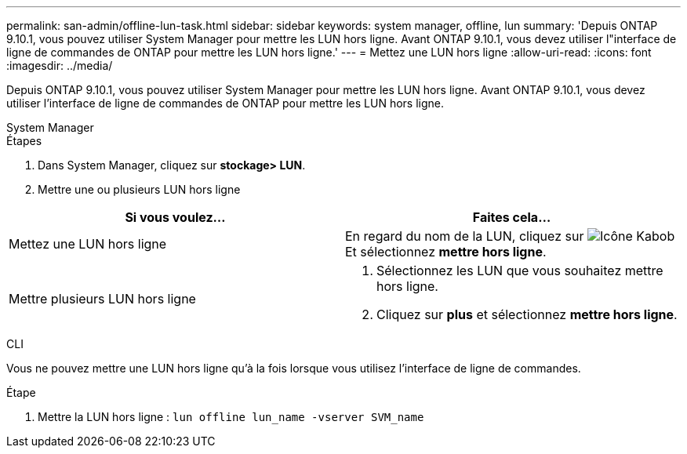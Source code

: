 ---
permalink: san-admin/offline-lun-task.html 
sidebar: sidebar 
keywords: system manager, offline, lun 
summary: 'Depuis ONTAP 9.10.1, vous pouvez utiliser System Manager pour mettre les LUN hors ligne. Avant ONTAP 9.10.1, vous devez utiliser l"interface de ligne de commandes de ONTAP pour mettre les LUN hors ligne.' 
---
= Mettez une LUN hors ligne
:allow-uri-read: 
:icons: font
:imagesdir: ../media/


[role="lead"]
Depuis ONTAP 9.10.1, vous pouvez utiliser System Manager pour mettre les LUN hors ligne. Avant ONTAP 9.10.1, vous devez utiliser l'interface de ligne de commandes de ONTAP pour mettre les LUN hors ligne.

[role="tabbed-block"]
====
.System Manager
--
.Étapes
. Dans System Manager, cliquez sur *stockage> LUN*.
. Mettre une ou plusieurs LUN hors ligne


[cols="2"]
|===
| Si vous voulez… | Faites cela… 


 a| 
Mettez une LUN hors ligne
 a| 
En regard du nom de la LUN, cliquez sur image:icon_kabob.gif["Icône Kabob"]  Et sélectionnez *mettre hors ligne*.



 a| 
Mettre plusieurs LUN hors ligne
 a| 
. Sélectionnez les LUN que vous souhaitez mettre hors ligne.
. Cliquez sur *plus* et sélectionnez *mettre hors ligne*.


|===
--
.CLI
--
Vous ne pouvez mettre une LUN hors ligne qu'à la fois lorsque vous utilisez l'interface de ligne de commandes.

.Étape
. Mettre la LUN hors ligne : `lun offline lun_name -vserver SVM_name`


--
====